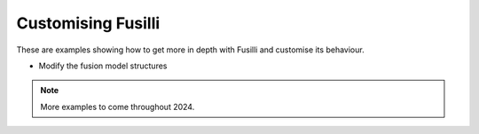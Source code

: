 .. _advanced-examples:

Customising Fusilli
=======================================================

These are examples showing how to get more in depth with Fusilli and customise its behaviour.

* Modify the fusion model structures

.. note::

    More examples to come throughout 2024.